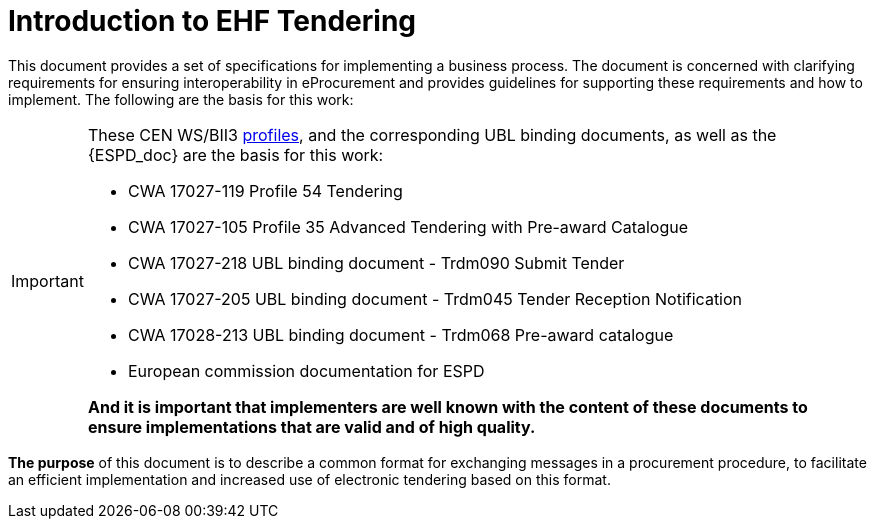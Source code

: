 
= Introduction to EHF Tendering


This document provides a set of specifications for implementing a business process. The document is concerned with clarifying requirements for ensuring interoperability in eProcurement and provides guidelines for supporting these requirements and how to implement. The following are the basis for this work:

****
[IMPORTANT]
====
These CEN WS/BII3 <<profiles, profiles>>, and the corresponding UBL binding documents, as well as  the {ESPD_doc} are the basis for this work:

* CWA 17027-119 Profile 54 Tendering
* CWA 17027-105 Profile 35 Advanced Tendering with Pre-award Catalogue
* CWA 17027-218 UBL binding document - Trdm090 Submit Tender
* CWA 17027-205 UBL binding document - Trdm045 Tender Reception Notification
* CWA 17028-213 UBL binding document - Trdm068 Pre-award catalogue
* European commission documentation for ESPD

*And it is important that implementers are well known with the content of these documents to ensure implementations that are valid and of high quality.*
====
****


*The purpose* of this document is to describe a common format for exchanging messages in a procurement procedure, to facilitate an efficient implementation and increased use of electronic tendering based on this format.
